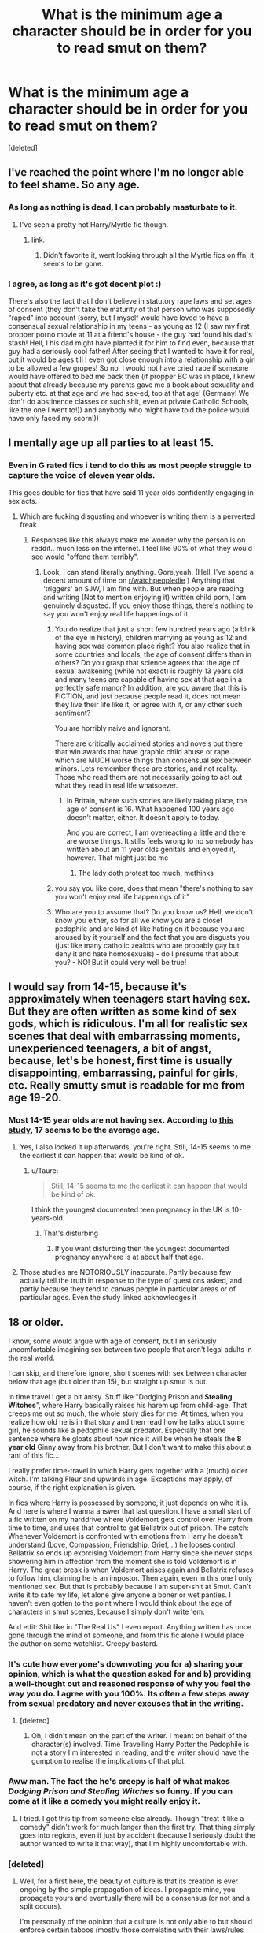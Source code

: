 #+TITLE: What is the minimum age a character should be in order for you to read smut on them?

* What is the minimum age a character should be in order for you to read smut on them?
:PROPERTIES:
:Score: 26
:DateUnix: 1484317329.0
:DateShort: 2017-Jan-13
:FlairText: Discussion
:END:
[deleted]


** I've reached the point where I'm no longer able to feel shame. So any age.
:PROPERTIES:
:Author: Englishhedgehog13
:Score: 118
:DateUnix: 1484318383.0
:DateShort: 2017-Jan-13
:END:

*** As long as nothing is dead, I can probably masturbate to it.
:PROPERTIES:
:Author: Averant
:Score: 29
:DateUnix: 1484349505.0
:DateShort: 2017-Jan-14
:END:

**** I've seen a pretty hot Harry/Myrtle fic though.
:PROPERTIES:
:Author: BobVosh
:Score: 13
:DateUnix: 1484388964.0
:DateShort: 2017-Jan-14
:END:

***** link.
:PROPERTIES:
:Author: Missing_Minus
:Score: 1
:DateUnix: 1484718897.0
:DateShort: 2017-Jan-18
:END:

****** Didn't favorite it, went looking through all the Myrtle fics on ffn, it seems to be gone.
:PROPERTIES:
:Author: BobVosh
:Score: 1
:DateUnix: 1484758084.0
:DateShort: 2017-Jan-18
:END:


*** I agree, as long as it's got decent plot :)

There's also the fact that I don't believe in statutory rape laws and set ages of consent (they don't take the maturity of that person who was supposedly "raped" into account (sorry, but I myself would have loved to have a consensual sexual relationship in my teens - as young as 12 (I saw my first propper porno movie at 11 at a friend's house - the guy had found his dad's stash! Hell, I his dad might have planted it for him to find even, because that guy had a seriously cool father! After seeing that I wanted to have it for real, but it would be ages till I even got close enough into a relationship with a girl to be allowed a few gropes! So no, I would not have cried rape if someone would have offered to bed me back then (if propper BC was in place, I knew about that already because my parents gave me a book about sexuality and puberty etc. at that age and we had sex-ed, too at that age! (Germany! We don't do abstinence classes or such shit, even at private Catholic Schools, like the one I went to!)) and anybody who might have told the police would have only faced my scorn!))
:PROPERTIES:
:Author: Laxian
:Score: -1
:DateUnix: 1484528447.0
:DateShort: 2017-Jan-16
:END:


** I mentally age up all parties to at least 15.
:PROPERTIES:
:Score: 49
:DateUnix: 1484319004.0
:DateShort: 2017-Jan-13
:END:

*** Even in G rated fics i tend to do this as most people struggle to capture the voice of eleven year olds.

This goes double for fics that have said 11 year olds confidently engaging in sex acts.
:PROPERTIES:
:Author: Faeriniel
:Score: 18
:DateUnix: 1484343203.0
:DateShort: 2017-Jan-14
:END:

**** Which are fucking disgusting and whoever is writing them is a perverted freak
:PROPERTIES:
:Author: Theheroboy
:Score: -2
:DateUnix: 1484357473.0
:DateShort: 2017-Jan-14
:END:

***** Responses like this always make me wonder why the person is on reddit.. much less on the internet. I feel like 90% of what they would see would "offend them terribly".
:PROPERTIES:
:Author: Noexit007
:Score: 2
:DateUnix: 1484468349.0
:DateShort: 2017-Jan-15
:END:

****** Look, I can stand literally anything. Gore,yeah. (Hell, I've spend a decent amount of time on [[/r/watchpeopledie][r/watchpeopledie]] ) Anything that 'triggers' an SJW, I am fine with. But when people are reading and writing (Not to mention enjoying it) written child porn, I am genuinely disgusted. If you enjoy those things, there's nothing to say you won't enjoy real life happenings of it
:PROPERTIES:
:Author: Theheroboy
:Score: -3
:DateUnix: 1484471700.0
:DateShort: 2017-Jan-15
:END:

******* You do realize that just a short few hundred years ago (a blink of the eye in history), children marrying as young as 12 and having sex was common place right? You also realize that in some countries and locals, the age of consent differs than in others? Do you grasp that science agrees that the age of sexual awakening (while not exact) is roughly 13 years old and many teens are capable of having sex at that age in a perfectly safe manor? In addition, are you aware that this is FICTION, and just because people read it, does not mean they live their life like it, or agree with it, or any other such sentiment?

You are horribly naive and ignorant.

There are critically acclaimed stories and novels out there that win awards that have graphic child abuse or rape... which are MUCH worse things than consensual sex between minors. Lets remember these are stories, and not reality. Those who read them are not necessarily going to act out what they read in real life whatsoever.
:PROPERTIES:
:Author: Noexit007
:Score: 8
:DateUnix: 1484530148.0
:DateShort: 2017-Jan-16
:END:

******** In Britain, where such stories are likely taking place, the age of consent is 16. What happened 100 years ago doesn't matter, either. It doesn't apply to today.

And you are correct, I am overreacting a little and there are worse things. It stills feels wrong to no somebody has written about an 11 year olds genitals and enjoyed it, however. That might just be me
:PROPERTIES:
:Author: Theheroboy
:Score: 3
:DateUnix: 1484551342.0
:DateShort: 2017-Jan-16
:END:

********* The lady doth protest too much, methinks
:PROPERTIES:
:Author: chihuahua001
:Score: 1
:DateUnix: 1484583837.0
:DateShort: 2017-Jan-16
:END:


******* you say you like gore, does that mean "there's nothing to say you won't enjoy real life happenings of it"
:PROPERTIES:
:Author: 42spot
:Score: 2
:DateUnix: 1485354072.0
:DateShort: 2017-Jan-25
:END:


******* Who are you to assume that? Do you know us? Hell, we don't know you either, so for all we know you are a closet pedophile and are kind of like hating on it because you are aroused by it yourself and the fact that you are disgusts you (just like many catholic zealots who are probably gay but deny it and hate homosexuals) - do I presume that about you? - NO! But it could very well be true!
:PROPERTIES:
:Author: Laxian
:Score: -1
:DateUnix: 1484528762.0
:DateShort: 2017-Jan-16
:END:


** I would say from 14-15, because it's approximately when teenagers start having sex. But they are often written as some kind of sex gods, which is ridiculous. I'm all for realistic sex scenes that deal with embarrassing moments, unexperienced teenagers, a bit of angst, because, let's be honest, first time is usually disappointing, embarrassing, painful for girls, etc. Really smutty smut is readable for me from age 19-20.
:PROPERTIES:
:Score: 31
:DateUnix: 1484324093.0
:DateShort: 2017-Jan-13
:END:

*** Most 14-15 year olds are not having sex. According to [[https://onlinedoctor.superdrug.com/american-virgin/?awc=2026_1484348586_093bdf5dc523683c608a5937653a3370&utm_source=affiliatewindow&utm_medium=affiliate][this study]], 17 seems to be the average age.
:PROPERTIES:
:Author: HeloisePommefume
:Score: 10
:DateUnix: 1484348748.0
:DateShort: 2017-Jan-14
:END:

**** Yes, I also looked it up afterwards, you're right. Still, 14-15 seems to me the earliest it can happen that would be kind of ok.
:PROPERTIES:
:Score: 5
:DateUnix: 1484350678.0
:DateShort: 2017-Jan-14
:END:

***** u/Taure:
#+begin_quote
  Still, 14-15 seems to me the earliest it can happen that would be kind of ok.
#+end_quote

I think the youngest documented teen pregnancy in the UK is 10-years-old.
:PROPERTIES:
:Author: Taure
:Score: 5
:DateUnix: 1484356491.0
:DateShort: 2017-Jan-14
:END:

****** That's disturbing
:PROPERTIES:
:Score: 3
:DateUnix: 1484357697.0
:DateShort: 2017-Jan-14
:END:

******* If you want disturbing then the youngest documented pregnancy anywhere is at about half that age.
:PROPERTIES:
:Author: Kazeto
:Score: 4
:DateUnix: 1484434751.0
:DateShort: 2017-Jan-15
:END:


**** Those studies are NOTORIOUSLY inaccurate. Partly because few actually tell the truth in response to the type of questions asked, and partly because they tend to canvas people in particular areas or of particular ages. Even the study linked acknowledges it
:PROPERTIES:
:Author: Noexit007
:Score: 3
:DateUnix: 1484468741.0
:DateShort: 2017-Jan-15
:END:


** 18 or older.

I know, some would argue with age of consent, but I'm seriously uncomfortable imagining sex between two people that aren't legal adults in the real world.

I can skip, and therefore ignore, short scenes with sex between character below that age (but older than 15), but straight up smut is out.

In time travel I get a bit antsy. Stuff like "Dodging Prison and *Stealing Witches*", where Harry basically raises his harem up from child-age. That creeps me out so much, the whole story dies for me. At times, when you realize how old he is in that story and then read how he talks about some girl, he sounds like a pedophile sexual predator. Especially that one sentence where he gloats about how nice it will be when he steals the *8 year old* Ginny away from his brother. But I don't want to make this about a rant of this fic...

I really prefer time-travel in which Harry gets together with a (much) older witch. I'm talking Fleur and upwards in age. Exceptions may apply, of course, if the right explanation is given.

In fics where Harry is possessed by someone, it just depends on who it is. And here is where I wanna answer that last question. I have a small start of a fic written on my harddrive where Voldemort gets control over Harry from time to time, and uses that control to get Bellatrix out of prison. The catch: Whenever Voldemort is confronted with emotions from Harry he doesn't understand (Love, Compassion, Friendship, Grief,...) he looses control. Bellatrix so ends up exorcising Voldemort from Harry since she never stops showering him in affection from the moment she is told Voldemort is in Harry. The great break is when Voldemort arises again and Bellatrix refuses to follow him, claiming he is an impostor. Then again, even in this one I only mentioned sex. But that is probably because I am super-shit at Smut. Can't write it to safe my life, let alone give anyone a boner or wet panties. I haven't even gotten to the point where I would think about the age of characters in smut scenes, because I simply don't write 'em.

And edit: Shit like in "The Real Us" I even report. Anything written has once gone through the mind of someone, and from this fic alone I would place the author on some watchlist. Creepy bastard.
:PROPERTIES:
:Author: UndeadBBQ
:Score: 42
:DateUnix: 1484332381.0
:DateShort: 2017-Jan-13
:END:

*** It's cute how everyone's downvoting you for a) sharing your opinion, which is what the question asked for and b) providing a well-thought out and reasoned response of why you feel the way you do. I agree with you 100%. Its often a few steps away from sexual predatory and never excuses that in the writing.
:PROPERTIES:
:Author: 360Saturn
:Score: 14
:DateUnix: 1484334992.0
:DateShort: 2017-Jan-13
:END:

**** [deleted]
:PROPERTIES:
:Score: 12
:DateUnix: 1484342553.0
:DateShort: 2017-Jan-14
:END:

***** Oh, I didn't mean on the part of the writer. I meant on behalf of the character(s) involved. Time Travelling Harry Potter the Pedophile is not a story I'm interested in reading, and the writer should have the gumption to realise the implications of that plot.
:PROPERTIES:
:Author: 360Saturn
:Score: 9
:DateUnix: 1484343076.0
:DateShort: 2017-Jan-14
:END:


*** Aww man. The fact the he's creepy is half of what makes /Dodging Prison and Stealing Witches/ so funny. If you can come at it like a comedy you might really enjoy it.
:PROPERTIES:
:Author: Ch1pp
:Score: 3
:DateUnix: 1484342852.0
:DateShort: 2017-Jan-14
:END:

**** I tried. I got this tip from someone else already. Though "treat it like a comedy" didn't work for much longer than the first try. That thing simply goes into regions, even if just by accident (because I seriously doubt the author wanted to write it that way), that I'm highly uncomfortable with.
:PROPERTIES:
:Author: UndeadBBQ
:Score: 8
:DateUnix: 1484346990.0
:DateShort: 2017-Jan-14
:END:


*** [deleted]
:PROPERTIES:
:Score: -1
:DateUnix: 1484344117.0
:DateShort: 2017-Jan-14
:END:

**** Well, for a first here, the beauty of culture is that its creation is ever ongoing by the simple propagation of ideas. I propagate mine, you propagate yours and eventually there will be a consensus (or not and a split occurs).

I'm personally of the opinion that a culture is not only able to but should enforce certain taboos (mostly those correlating with their laws/rules and general morals), always walking along the edge between Freedom and Liberty. May it be the culture of a nation, of a region or of a forum. By reporting I propagate my idea that *children* having sex - or in the case of "The Real Us" blatant child-porn erotica, should not be on this website that I dwell on.

The argument you cited is a simple slippery slope fallacy. It's saying that if I report, and subsequently the mods ban something like "The Real Us", it /will/ lead to the censorship of more and more content and topics. Its saying that if I report the mention (and in this special case even glorification) of child-porn, it will lead to the ban of violence, or other topics the quote mentioned. This is simply not so. We are able to say this yes, but this no. We can draw borders between what is alright and what isn't. [[http://cms.boloji.com/articlephotos/Grown%20up%20Harry%20Potter.jpg][Underage sex between teenagers who have a general idea of whats up?]] Reluctant yes. [[http://images4.fanpop.com/image/photos/17800000/1st-year-harry-potter-17810371-500-208.jpg][Twelve year olds?]] Absolutely not.

In the end the balance will be found by a mix of admin-decisions, reports and endorsements, voted with views and clicks of users. As I said, a culture is the average of its members opinions and the weight and quantity of these opinions. I decided to put my small weight on the side of "No Child Porn". The reason I reported "The Real Us" and not "Dodging Prison and Stealing Witches" is that while the second is creepy as fuck, the first actually goes all the way and shows us an eleven year old and a twelve year old fucking. That is not okay, and that opinion is final.
:PROPERTIES:
:Author: UndeadBBQ
:Score: 12
:DateUnix: 1484346781.0
:DateShort: 2017-Jan-14
:END:


** Later teens is where it's not creepy for me. Anything below that and I nope the fuck out.

Time travel adds an additional layer, like if fifty year old Harry goes back into his fifteen year old body and bangs Hermione, who is still school age physically and mentally, even though they're both /physically/ the same age, mentally they're not and that's also nope territory for me.

Same as if Voldemort/Sirius/Bellatrix/Dobby, etc. was to possess Harry.

Basically, I'll read most smut, but nope the fuck out at extremely underage/large age gap pairings whether mentally/physically or both.
:PROPERTIES:
:Author: BronzeButterfly
:Score: 36
:DateUnix: 1484317810.0
:DateShort: 2017-Jan-13
:END:

*** PLEASE tell me you have a link to a Dobby!Harry possession fic?
:PROPERTIES:
:Author: GrandpaSexface
:Score: 2
:DateUnix: 1484450181.0
:DateShort: 2017-Jan-15
:END:


** 15 or 16. 15 because I think people definitely start having feelings at that age and a character of that age having feelings for another character that age is realistic.

I find adults having feelings about minors creepy in any context. Minors is 16 and under, as I live in a place where 16 is the legal age and that's the framework I've grown up with. In HP, 17 is also the age of adulthood so I can't find it creepy for anyone to be having thoughts about anyone of that age. After all, Harry's own parents would have married at age 19 or 20 or so, having dated since that age.

EDIT: Is smut sex or is it just feelings? As an adult I'm not comfortable reading about teen characters actually doing the dirty. That was one thing that turned me off the (otherwise interestingly-crafted) Firebird saga - Luna and Ginny did not have to be 13 years old for the storyline still to run and be logically consistent.
:PROPERTIES:
:Author: 360Saturn
:Score: 12
:DateUnix: 1484334670.0
:DateShort: 2017-Jan-13
:END:


** Irrelevant. Under a certain age it is very creepy, but very creepy doesn't mean uninteresting.

Then again I don't read much smut.

Also, I avoid everything that would be considered pedo-pornography (cause it's illegal). So no prepubescent characters.
:PROPERTIES:
:Author: AnIndividualist
:Score: 7
:DateUnix: 1484331143.0
:DateShort: 2017-Jan-13
:END:

*** u/OutOfNiceUsernames:
#+begin_quote
  I avoid everything that would be considered pedo-pornography (cause it's illegal)
#+end_quote

Out of curiosity, where do you live that fictional stories involving minors are illegal as much as real CP?
:PROPERTIES:
:Author: OutOfNiceUsernames
:Score: 2
:DateUnix: 1484392110.0
:DateShort: 2017-Jan-14
:END:

**** Maybe not downright illegal, but close enough to attract attention. They watch those things. It's not as though it was photographs or videos or even animation but still.
:PROPERTIES:
:Author: AnIndividualist
:Score: 1
:DateUnix: 1484397636.0
:DateShort: 2017-Jan-14
:END:


** 16 is the age of consent here so that's a minimum for me. I know realistically teenagers have sex younger than that but I still feel weird reading it if they're underage.
:PROPERTIES:
:Author: FloreatCastellum
:Score: 18
:DateUnix: 1484319478.0
:DateShort: 2017-Jan-13
:END:


** Half my age plus seven.
:PROPERTIES:
:Author: ScottPress
:Score: 18
:DateUnix: 1484321521.0
:DateShort: 2017-Jan-13
:END:

*** I'm sure you'll enjoy all the Mcgonagall fics.
:PROPERTIES:
:Author: Shrimpton
:Score: 15
:DateUnix: 1484327402.0
:DateShort: 2017-Jan-13
:END:

**** Actually, that comes out closer to Nic Flamel.
:PROPERTIES:
:Author: ScottPress
:Score: 25
:DateUnix: 1484328150.0
:DateShort: 2017-Jan-13
:END:

***** Well, I guess you didn't state the maximum.
:PROPERTIES:
:Author: Kazeto
:Score: 2
:DateUnix: 1484362212.0
:DateShort: 2017-Jan-14
:END:


** 17/18/19? Normally school-based pieces I read are post-war in the magically "year eight", but age isn't really specified I've found.

I've been finding that more and more, I prefer the pieces of fanfiction that centre on their adult years as I can relate to it more, and there whole age bit isn't an issue.
:PROPERTIES:
:Author: th3irin
:Score: 8
:DateUnix: 1484322101.0
:DateShort: 2017-Jan-13
:END:


** Hmm ... I guess I don't really have a limit, for as long as it happens organically (i.e. does not feel forced) and the characters do actually behave the way I'd not feel out of the way for people their age.

That said, I don't really feel the need to read smut nowadays, for whatever reason, so I'd only read it if it was a part of a story with good (or at least decent) plot and those generally tend to have characters at least of that-and-that age. Also, since the “happens organically” part matters to me, sometimes I happen to start reading a story that happens to have smut with two adults and find the participating characters to be immature enough to make me go “there's no way those two ought to be allowed to have sex” and quit. I don't think I've ever read a story with a character below 14 or 15 (not sure which it was, as the author didn't just state ages and I didn't care to see when the character aged up, so to say) doing anything.

That said, I think I did get through some ... well, let's call it “crap”, with presumably younger characters, when I was an early teenager. Though ... well, what I'd been doing at that time certainly didn't count as “reading”,
:PROPERTIES:
:Author: Kazeto
:Score: 4
:DateUnix: 1484362084.0
:DateShort: 2017-Jan-14
:END:


** This may seem young, especially for American readers, but where I live (Scandinavia) we don't bother with purity or trying to save ourselves for a special occasion. Virginity is a wrapper, not a prize or a collector's item. The UK and the rest of Western Europe is not much different. But this is real life. How realistic do we expect fanfiction to be?

Anyway, 13 is definitely too young, though I know of a girl IRL that started at that age. She has no problems or regrets, but I suspect she was lucky. But no, not in fanfiction.

From 14 and up I'd expect some experimentation and pushing of boundaries. That's what we did when I grew up. Kissing, groping and fumbling. Smutty, but not pornographic. No shagging. It's that awkward age where hormones are trying to overrule the age of consent. And at a mixed-gender boarding school? The windows would be permanently steamed up.

16 and up? Age of consent. We've waited long enough. Shagging. Just pop over to Poppy and get a potion first.

No sex before 18? What are they waiting for? A permission slip from their mother? Unrealistic.

Of course, the magic angle muddles everything. Old soul in a young body? That turns creepy really quickly. The same goes for generation-sized age gaps. In theory, if it was written by a skilled author ... but there are very few of those in fanfiction. So, no. Don't go there.

But real life rarely translates to believable fanfiction. Perfectly normal behaviour in real life can be uncomfortable to read about, especially when it involves heroic knights in shining armour, which Harry basically is. Slightly tarnished armour, but still. Shift the ages up a year or two.

On the other hand, the age when wizards are considered to be adults is surprisingly low. Many apparently married straight out of school, so I'd expect all the age boundaries to be shifted slightly downwards again.

No matter the age or situation, the trick is to not overdo it. The description of the acts shouldn't take longer to read than they took to perform. Dial back the details. We don't need or really want to know which testicle hangs lower. Leave most of the lurid details to the mind of the reader. Subtlety is a very powerful tool. Use it.

Most of the smut seems to be written by inexperienced early teenagers who managed to stumble across internet porn. That's not how it's done in real life.

My advice to authors: Write as if your mother was going to read it.
:PROPERTIES:
:Author: ScrotumPower
:Score: 6
:DateUnix: 1484347283.0
:DateShort: 2017-Jan-14
:END:

*** If you are 16 and your partner is 16 it's not illegal. I think 18 is legal age when you can have sex with anyone over 18, but if you are, let's say, 16 and your partner is over 18 it's considered illegal. At least in my country.
:PROPERTIES:
:Score: 1
:DateUnix: 1484358039.0
:DateShort: 2017-Jan-14
:END:


** I only read smut with characters that are adults (at least 17/18). I don't mind reading about younger characters, near and over the age of consent, engaging in the behavior but no details, please.
:PROPERTIES:
:Author: Whapples
:Score: 3
:DateUnix: 1484336540.0
:DateShort: 2017-Jan-13
:END:


** 14 if those involved are in time travel, such as Harry and Ginny in BWP

Greater than 16 otherwise
:PROPERTIES:
:Author: InquisitorCOC
:Score: 7
:DateUnix: 1484319891.0
:DateShort: 2017-Jan-13
:END:

*** Whats BWP?
:PROPERTIES:
:Author: ethanbrecke
:Score: 2
:DateUnix: 1484337416.0
:DateShort: 2017-Jan-13
:END:

**** backwards with a purpose? my guess anyway.
:PROPERTIES:
:Author: Sky_B1U
:Score: 2
:DateUnix: 1484342238.0
:DateShort: 2017-Jan-14
:END:

***** [deleted]
:PROPERTIES:
:Score: 3
:DateUnix: 1484343498.0
:DateShort: 2017-Jan-14
:END:

****** No doubt, stopped reading it after awhile. Only vaguely remember it.
:PROPERTIES:
:Author: Sky_B1U
:Score: 2
:DateUnix: 1484344280.0
:DateShort: 2017-Jan-14
:END:


****** Is that the one where Harry lets Ginny get possessed by the diary because he wants her to be like his future/past wife? Or am I thinking of Nightmares of Futures Past?
:PROPERTIES:
:Author: Slindish
:Score: 2
:DateUnix: 1484354654.0
:DateShort: 2017-Jan-14
:END:

******* None of them.

In Backwards With Purpose (which I have trouble to see how it is creepy, btw), Ginny travels in time along with Harry and Ron. In Nightmares of Future Pasts, Harry steals the book from Ginny, but the book is later stolen back by Malfoy who passes it back to Ginny.
:PROPERTIES:
:Author: AnIndividualist
:Score: 3
:DateUnix: 1484384719.0
:DateShort: 2017-Jan-14
:END:

******** Ah ok. Just looked it up, I'm thinking of Erasing the Future.
:PROPERTIES:
:Author: Slindish
:Score: 1
:DateUnix: 1484386814.0
:DateShort: 2017-Jan-14
:END:


******* Not exactly. Ginny is allowed to be possessed but she participates in the decision. The results of this end up motivating a change in strategy.
:PROPERTIES:
:Author: hpaddict
:Score: 2
:DateUnix: 1484359994.0
:DateShort: 2017-Jan-14
:END:


** 16 or 17 is my limit. If they do the time travel thing and their older and all that I'm more open.
:PROPERTIES:
:Score: 2
:DateUnix: 1484323319.0
:DateShort: 2017-Jan-13
:END:


** I don't read smut, as it tends to add little to anything but rare pieces of literary fiction, and I scan over the scenes in fanfiction.

16 is my cutoff for background sex, age of consent if the other party is an adult. Teacher/student relationships are right out.
:PROPERTIES:
:Author: __Pers
:Score: 4
:DateUnix: 1484319684.0
:DateShort: 2017-Jan-13
:END:


** They have to be older teens for me and a teacher/student is an absolute no for me. I preferably want them to be at least 17 but that doesn't always work. Anything under 16 I nope the fuck out.
:PROPERTIES:
:Author: 12th_companion
:Score: 2
:DateUnix: 1484320980.0
:DateShort: 2017-Jan-13
:END:


** I'd say 5th year age, so like 15/16 I guess? Anything younger than that and it makes me feel a bit weird.
:PROPERTIES:
:Author: mrpadfoot
:Score: 2
:DateUnix: 1484322995.0
:DateShort: 2017-Jan-13
:END:


** Thirty-plus as a general rule. It's not that I find it uncomfortable to read stories with younger protagonists, they just don't interest me. I do like people to have some life experience under their belts if you know what I mean (I expect you can see why I don't find much to suit. Perhaps that's why my geriatric romances fail so resoundingly).

But seriously, if anyone can rec any romance fics where the protagonists are over thirty, I'd be very grateful. I could just read a good little romance tonight.
:PROPERTIES:
:Author: booksandpots
:Score: 2
:DateUnix: 1484329290.0
:DateShort: 2017-Jan-13
:END:

*** You cool with Slash?

- [[http://archiveofourown.org/works/1323856][DIY Messiah]] has a 40+ Draco and Harry and a really sweet friends to lovers thing.

- [[http://archiveofourown.org/works/324649][The Swaggering Plimpies (or this one time at quidditch camp)]] - after the DH Epilogue, Harry and Draco are friends and both newly divorced. Draco has an idea to start a summer quidditch camp and Harry helps him. This is really well written and the Harry in this is so sweet and really similar to canon Harry (but just as an adult) in his awkwardness with dates.

- [[http://archiveofourown.org/works/639538][Eye of the Beholder]] - a post epilogue 1st person Draco story. It's really well done and reads like a character study of Draco. There's a nice sequel too.

- [[http://archiveofourown.org/works/879852][TURN]] - you've probably already read this but on the off chance you haven't, start here! This fic is incredibly well done.
:PROPERTIES:
:Author: gotkate86
:Score: 3
:DateUnix: 1484332629.0
:DateShort: 2017-Jan-13
:END:

**** If you don't mind a weird premise, have you tried 'another mask behind you' by lettered (on ao3)? (Sorry I'd link but on mobile ATM) it's one of the top ranked H/D fics on ao3. It's got smut and romance. Harry and Draco are both much older in this fic, I think maybe early thirties.
:PROPERTIES:
:Author: totes_legitimate
:Score: 1
:DateUnix: 1484363551.0
:DateShort: 2017-Jan-14
:END:

***** Yes I've read this and really liked it! I thought Harry and Draco were early 30s though.
:PROPERTIES:
:Author: gotkate86
:Score: 1
:DateUnix: 1484371250.0
:DateShort: 2017-Jan-14
:END:


** I'm not particularly a fan of smut at any age. People get busy all the time, I don't need the details.
:PROPERTIES:
:Author: Huntrrz
:Score: 1
:DateUnix: 1484320901.0
:DateShort: 2017-Jan-13
:END:


** [deleted]
:PROPERTIES:
:Score: 3
:DateUnix: 1484329534.0
:DateShort: 2017-Jan-13
:END:

*** I remember when I was 12 nobody I knew had sex. Maybe as early as 14 is one case I know, everyone else - from ~16 or later. At 12 boys started to tease girls, play kind of naughty games, run after each other and the bold ones kissed. Certainly there were some hormones involved, but not sex. It was kind of taboo still.
:PROPERTIES:
:Score: 6
:DateUnix: 1484334109.0
:DateShort: 2017-Jan-13
:END:

**** Sadly im from an area in the US that kind of twisted my perception of it all. I knew what sex was at 9, i walked in on my parents and was explained it all. Im 20 years old and haven't even had my first kiss let alone sex.

But the common belief where im from was much different among my school mates, i knew a few kids who were active at 12, the general consensus among them was that 14 was the latest you should be a virgin, and that if you werent in a relationship you should find a pity fuck to lose your virginity too, i got picked on constantly for my take on saving it until i was in a legitimate relationship.

But as for the OP's question, i generally dont pay attention to characters ages, as long as they are 3rd year or above. usually whenever i think of Harry and the gang i think about their actors appearances in GoF/OoTP, even in first year. So i can read a 3rd year harry smut scene because the ages may actually be 13 but in my head i see a maybe 16 year old Daniel Radcliffe
:PROPERTIES:
:Author: PaladinHayden
:Score: 3
:DateUnix: 1484371948.0
:DateShort: 2017-Jan-14
:END:

***** 12 doesn't seem normal to me... To be fair, I lived in Russia from age 10 till 19 (my parents moved for work), where I would say sex is something people don't really talk about that much, and boys and girls are even a bit embarrassed to talk to each other until ~15. But that's probably a bit extreme, and in my opinion it comes from an inequality of genders (I don't know if that is a correct term, my English is still not that good) - in Russia girls are treated as weaker, but also like princesses, guys always (and I mean ALWAYS) have to pay in restaurants for them, be cavalier, really like gentlemen from 19 century. I'm really sad to hear that you got picked on for a mature decision. I hope you don't have some kind of trauma because of that. I know plenty of people who lost their virginity in their twenties. Myself - at 19, and I never felt like it was too late.
:PROPERTIES:
:Score: 2
:DateUnix: 1484394934.0
:DateShort: 2017-Jan-14
:END:

****** Iv been trying to reply for an hour and its hard to put my thoughts to word.

I come from the south in the US, i am lucky in that i come from a generally more middle ground area than most of my school mates did. My middle school was made up of 500 students, of which around 300 or so came from the ghetto that is in our city.

Many of the students at my school were pretty good people who didnt get involved with the affairs of others, but just as many would act so horribly that they made up for the good students.

At my middle school we were required to have an armed police officer on campus at all times as a security guard. We had to have them to deal with students who would assault classmates and teachers. In my 3 years at that school i saw my godmother (the cop) have to restrain around 30 kids, for everything from assault, to drug possession and many other issues.

My classmates were people who did what they wanted when they wanted, they would only do things for self gratification, sex alcohol, drugs all of it. and that was in 6th year that that became a big thing. the aggression actually cut down in high school though the drug deals and sex definitely made up most of the illicit activity in the student body. Though it was still bad enough that we still had to have the armed police as guards for the school.

Now there were good students as well, who treated everything more normally but even they were starting to get sexually active by the time we all hit high school (13-14). And generally the students started acting like normal people around this time. But all those things about being a gentleman, ended up getting you looked down upon by anyone not a member of the school staff. None of the students wanted that, and many girls would call you out on it if you tried.

I got by through being a reader, a gamer and a dnd player. I had my friends and hobbies and i didnt interact with people who could pressure me into doing something stupid. I dont think i have any real trauma from it, i mean i have great friends now and they help me through my issues whenever i need them.
:PROPERTIES:
:Author: PaladinHayden
:Score: 2
:DateUnix: 1484400288.0
:DateShort: 2017-Jan-14
:END:

******* Wow, that's really messed up, I wonder is it that common in US (I've never been to America). I admire that you managed to stand by your own opinions despite your environment! Seriously, I was always more prone to influences of people around me, and that resulted in some things I did that I'm a bit embarrassed of. Strength of character (perseverance?) is one of the the best traits in people.
:PROPERTIES:
:Score: 1
:DateUnix: 1484407191.0
:DateShort: 2017-Jan-14
:END:


**** Keep in mind that I'm from the deep south, but I remember kids started having sex around 11 in my school. By 13-14, if you were still a virgin, then you were "uncool". It was a smallish school (about 80 people per graduating class) where everyone grew up together since birth pretty much, so maybe that's why.
:PROPERTIES:
:Author: Thoriel
:Score: 1
:DateUnix: 1484547052.0
:DateShort: 2017-Jan-16
:END:

***** It's just so unbelievable for me, 11... I still played with my toys at that age
:PROPERTIES:
:Score: 1
:DateUnix: 1484586730.0
:DateShort: 2017-Jan-16
:END:

****** Honestly, me as well. I personally waited until I was 16, though that was partly because my super cool older sister told me to lol.
:PROPERTIES:
:Author: Thoriel
:Score: 1
:DateUnix: 1484601343.0
:DateShort: 2017-Jan-17
:END:


**** It's still taboo. No one should have sex at the age of 12. Even if you are able to physically, mentally you are not even close to ready. If someone is having it at that age, there's some sort of problem.
:PROPERTIES:
:Author: Fishing_Red_Pandas
:Score: 1
:DateUnix: 1484460599.0
:DateShort: 2017-Jan-15
:END:


** In Norway the age of sexual consent is 16, so I would say 16.
:PROPERTIES:
:Author: bandito91
:Score: 1
:DateUnix: 1484342250.0
:DateShort: 2017-Jan-14
:END:


** 18 because anything less is considered child porn and is illegal here.
:PROPERTIES:
:Author: froggym
:Score: 1
:DateUnix: 1484345684.0
:DateShort: 2017-Jan-14
:END:


** What kills me in fics the most is when you have a time travel where 21 year old people take you pic of who they are end up in their one year old bodies and start having sex with each other. I shit you not I have seen this before and you know damn well that the bodies aren't even equipped to preform at that age.

As for students having sex in the first 4 years at Hogwarts. I always mentally age their bodies up and pretend that they where just too stupid to pass their Hogwarts exams like everyone else in their age category.
:PROPERTIES:
:Author: Pete91888
:Score: 1
:DateUnix: 1484350336.0
:DateShort: 2017-Jan-14
:END:


** I don't really like reading smut most of the time because most people just can't write it well. I only enjoy it if it's done realistically, and most people who write smut/sex write it like something out of porn or an incel fantasy (which I also find odd, since aren't most fanfiction writers female?).

Putting that aside, I'd say 15 is the lowest age, if it's a) done well and realistically, as in awkward first time, embarrassment, learning together and so on. No "sex gods" at 15 please. And b) if both characters are the same age, more or less. Generational gaps shouldn't be a thing at this age. This includes time travel, adults souls etc.

People who write 11-12 year olds as having sex are incredibly creepy (unless it's a story approaches it from the angle of abuse etc) and even if the story itself is great and I really want to know how it goes I will stop reading.
:PROPERTIES:
:Author: Fishing_Red_Pandas
:Score: 1
:DateUnix: 1484460397.0
:DateShort: 2017-Jan-15
:END:


** Keep in mind folks... the age of consent was once 12 in many areas and still is in some in the world. Also keep in mind how old fashioned the wizarding world can be at times.

All that said... 13 is, in my opinion, the "minimum" age. This is because it is technically considered the age of sexual awakening by science. It is perfectly reasonable to expect 13-15 year olds to possibly be sexually active today. Maybe it may seem a bit young, but thats not reality in todays world.

Also keep in mind that this is FAN FICTION. Emphasis on fiction. Lots of people read fiction that has things in it that SOMEONE out there is going to be offended by. Whether its religious, or of a violent nature, or in this case perhaps sexually depicting teens or children.
:PROPERTIES:
:Author: Noexit007
:Score: 1
:DateUnix: 1484468121.0
:DateShort: 2017-Jan-15
:END:


** I am ok at any age, but young stuff is so taboo I love it. And, anyone with some suggestions (links) I wouldnt turn down a peek or 2
:PROPERTIES:
:Author: HungryForFun
:Score: 1
:DateUnix: 1484941662.0
:DateShort: 2017-Jan-20
:END:


** Adult soul or time traveling is a no for me. It's just to close to adult/child in my opinion.

Same reason why pairing like Sirius/Hermione are odd.

As for same-ish age pairing, maybe 14/15? 13 and under its again, too young.
:PROPERTIES:
:Author: will1707
:Score: 1
:DateUnix: 1484318126.0
:DateShort: 2017-Jan-13
:END:


** i'm only comfortable with 19+. old soul in younger body (like with some severus/lily/hermione fic.) is a no.
:PROPERTIES:
:Author: schrodingergone
:Score: 1
:DateUnix: 1484319890.0
:DateShort: 2017-Jan-13
:END:


** My age or older. It was a lot easier when I was 12 to find something interesting >_< Eventually, I suppose, it will be adjusted to be my areas age of consent.

Edit: I have returned with the realization that I lied and I despise the world for corrupting me and adore it for allowing me the introspection to allow perversion to remain as fantasy, people are real - don't hurt them.
:PROPERTIES:
:Author: DearDeathDay
:Score: 1
:DateUnix: 1484321093.0
:DateShort: 2017-Jan-13
:END:
